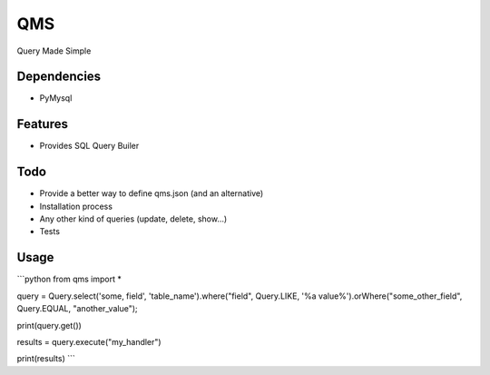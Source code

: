 QMS
===

Query Made Simple

Dependencies
------------

* PyMysql

Features
--------

* Provides SQL Query Builer

Todo
----

* Provide a better way to define qms.json (and an alternative)
* Installation process
* Any other kind of queries (update, delete, show...)
* Tests

Usage
-----

```python
from qms import *

query = Query.select('some, field', 'table_name').where("field", Query.LIKE, '%a value%').orWhere("some_other_field", Query.EQUAL, "another_value");

print(query.get())

results = query.execute("my_handler")

print(results)
```